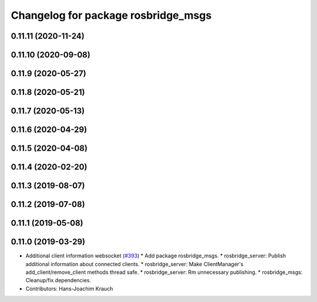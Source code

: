 ^^^^^^^^^^^^^^^^^^^^^^^^^^^^^^^^^^^^
Changelog for package rosbridge_msgs
^^^^^^^^^^^^^^^^^^^^^^^^^^^^^^^^^^^^

0.11.11 (2020-11-24)
--------------------

0.11.10 (2020-09-08)
--------------------

0.11.9 (2020-05-27)
-------------------

0.11.8 (2020-05-21)
-------------------

0.11.7 (2020-05-13)
-------------------

0.11.6 (2020-04-29)
-------------------

0.11.5 (2020-04-08)
-------------------

0.11.4 (2020-02-20)
-------------------

0.11.3 (2019-08-07)
-------------------

0.11.2 (2019-07-08)
-------------------

0.11.1 (2019-05-08)
-------------------

0.11.0 (2019-03-29)
-------------------
* Additional client information websocket (`#393 <https://github.com/RobotWebTools/rosbridge_suite/issues/393>`_)
  * Add package rosbridge_msgs.
  * rosbridge_server: Publish additional information about connected clients.
  * rosbridge_server: Make ClientManager's add_client/remove_client methods thread safe.
  * rosbridge_server: Rm unnecessary publishing.
  * rosbridge_msgs: Cleanup/fix dependencies.
* Contributors: Hans-Joachim Krauch
